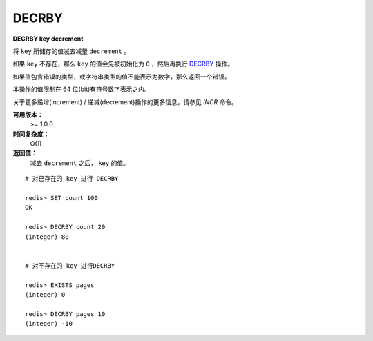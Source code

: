 .. _decrby:

DECRBY
=======

**DECRBY key decrement**

将 ``key`` 所储存的值减去减量 ``decrement`` 。

如果 ``key`` 不存在，那么 ``key`` 的值会先被初始化为 ``0`` ，然后再执行 `DECRBY`_ 操作。

如果值包含错误的类型，或字符串类型的值不能表示为数字，那么返回一个错误。

本操作的值限制在 64 位(bit)有符号数字表示之内。

关于更多递增(increment) / 递减(decrement)操作的更多信息，请参见 `INCR` 命令。

**可用版本：**
    >= 1.0.0

**时间复杂度：**
    O(1)

**返回值：**
    减去 ``decrement`` 之后， ``key`` 的值。

::

    # 对已存在的 key 进行 DECRBY

    redis> SET count 100
    OK

    redis> DECRBY count 20
    (integer) 80

    
    # 对不存在的 key 进行DECRBY

    redis> EXISTS pages 
    (integer) 0

    redis> DECRBY pages 10  
    (integer) -10
